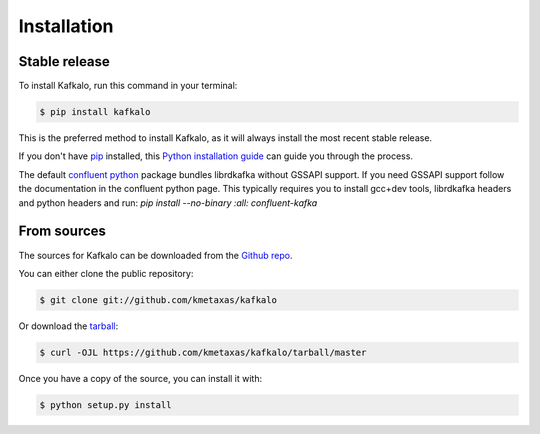 .. highlight:: shell

============
Installation
============


Stable release
--------------

To install Kafkalo, run this command in your terminal:

.. code-block:: console

    $ pip install kafkalo

This is the preferred method to install Kafkalo, as it will always install the most recent stable release.

If you don't have `pip`_ installed, this `Python installation guide`_ can guide
you through the process.

.. _pip: https://pip.pypa.io
.. _Python installation guide: http://docs.python-guide.org/en/latest/starting/installation/


The default `confluent python`_ package bundles librdkafka without GSSAPI support. If you need GSSAPI support follow the documentation in the confluent python page. 
This typically requires you to install gcc+dev tools, librdkafka headers and python headers and run: `pip install --no-binary :all: confluent-kafka`


From sources
------------

The sources for Kafkalo can be downloaded from the `Github repo`_.

You can either clone the public repository:

.. code-block:: console

    $ git clone git://github.com/kmetaxas/kafkalo

Or download the `tarball`_:

.. code-block:: console

    $ curl -OJL https://github.com/kmetaxas/kafkalo/tarball/master

Once you have a copy of the source, you can install it with:

.. code-block:: console

    $ python setup.py install


.. _Github repo: https://github.com/kmetaxas/kafkalo
.. _tarball: https://github.com/kmetaxas/kafkalo/tarball/master
.. _confluent python: https://github.com/confluentinc/confluent-kafka-python#install

